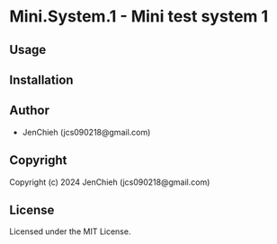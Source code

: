* Mini.System.1  - Mini test system 1

** Usage

** Installation

** Author

+ JenChieh (jcs090218@gmail.com)

** Copyright

Copyright (c) 2024 JenChieh (jcs090218@gmail.com)

** License

Licensed under the MIT License.
